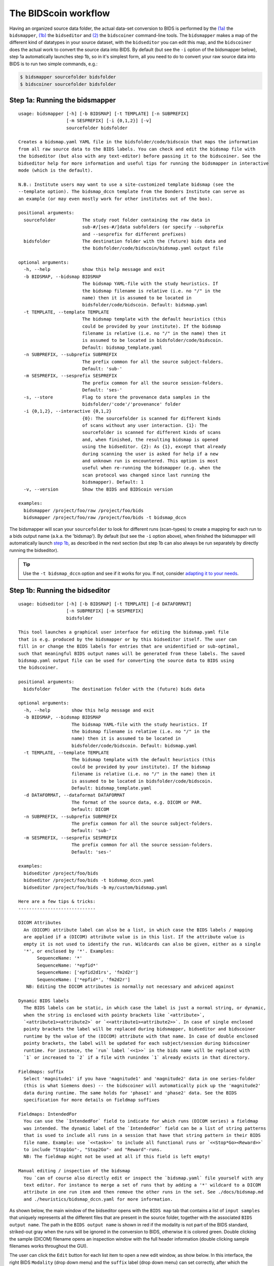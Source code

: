 The BIDScoin workflow
=====================

Having an organized source data folder, the actual data-set conversion to BIDS is performed by the `(1a) <#step-1a-running-the-bidsmapper>`__ the ``bidsmapper``, `(1b) <#step-1b-running-the-bidseditor>`__ the ``bidseditor`` and `(2) <#step-2-running-the-bidscoiner>`__ the ``bidscoiner`` command-line tools. The ``bidsmapper`` makes a map of the different kind of datatypes in your source dataset, with the ``bidseditor`` you can edit this map, and the ``bidscoiner`` does the actual work to convert the source data into BIDS. By default (but see the ``-i`` option of the bidsmapper below), step 1a automatically
launches step 1b, so in it's simplest form, all you need to do to convert your raw source data into BIDS is to run two simple commands, e.g.:

.. code-block:: console

    $ bidsmapper sourcefolder bidsfolder
    $ bidscoiner sourcefolder bidsfolder

Step 1a: Running the bidsmapper
-------------------------------

::

    usage: bidsmapper [-h] [-b BIDSMAP] [-t TEMPLATE] [-n SUBPREFIX]
                      [-m SESPREFIX] [-i {0,1,2}] [-v]
                      sourcefolder bidsfolder

    Creates a bidsmap.yaml YAML file in the bidsfolder/code/bidscoin that maps the information
    from all raw source data to the BIDS labels. You can check and edit the bidsmap file with
    the bidseditor (but also with any text-editor) before passing it to the bidscoiner. See the
    bidseditor help for more information and useful tips for running the bidsmapper in interactive
    mode (which is the default).

    N.B.: Institute users may want to use a site-customized template bidsmap (see the
    --template option). The bidsmap_dccn template from the Donders Institute can serve as
    an example (or may even mostly work for other institutes out of the box).

    positional arguments:
      sourcefolder          The study root folder containing the raw data in
                            sub-#/[ses-#/]data subfolders (or specify --subprefix
                            and --sesprefix for different prefixes)
      bidsfolder            The destination folder with the (future) bids data and
                            the bidsfolder/code/bidscoin/bidsmap.yaml output file

    optional arguments:
      -h, --help            show this help message and exit
      -b BIDSMAP, --bidsmap BIDSMAP
                            The bidsmap YAML-file with the study heuristics. If
                            the bidsmap filename is relative (i.e. no "/" in the
                            name) then it is assumed to be located in
                            bidsfolder/code/bidscoin. Default: bidsmap.yaml
      -t TEMPLATE, --template TEMPLATE
                            The bidsmap template with the default heuristics (this
                            could be provided by your institute). If the bidsmap
                            filename is relative (i.e. no "/" in the name) then it
                            is assumed to be located in bidsfolder/code/bidscoin.
                            Default: bidsmap_template.yaml
      -n SUBPREFIX, --subprefix SUBPREFIX
                            The prefix common for all the source subject-folders.
                            Default: 'sub-'
      -m SESPREFIX, --sesprefix SESPREFIX
                            The prefix common for all the source session-folders.
                            Default: 'ses-'
      -s, --store           Flag to store the provenance data samples in the
                            bidsfolder/'code'/'provenance' folder
      -i {0,1,2}, --interactive {0,1,2}
                            {0}: The sourcefolder is scanned for different kinds
                            of scans without any user interaction. {1}: The
                            sourcefolder is scanned for different kinds of scans
                            and, when finished, the resulting bidsmap is opened
                            using the bidseditor. {2}: As {1}, except that already
                            during scanning the user is asked for help if a new
                            and unknown run is encountered. This option is most
                            useful when re-running the bidsmapper (e.g. when the
                            scan protocol was changed since last running the
                            bidsmapper). Default: 1
      -v, --version         Show the BIDS and BIDScoin version

    examples:
      bidsmapper /project/foo/raw /project/foo/bids
      bidsmapper /project/foo/raw /project/foo/bids -t bidsmap_dccn

The bidsmapper will scan your ``sourcefolder`` to look for different runs (scan-types) to create a mapping for each run to a bids output name (a.k.a. the 'bidsmap'). By default (but see the ``-i`` option above), when finished the bidsmapper will automatically launch `step 1b <#step-1b-running-the-bidseditor>`__, as described in the next section (but step 1b can also always be run separately by directly running the bidseditor).

.. tip::
   Use the ``-t bidsmap_dccn`` option and see if it works for you. If not, consider `adapting it to your needs <advanced.html#site-specific-customized-template>`__.

Step 1b: Running the bidseditor
-------------------------------

::

    usage: bidseditor [-h] [-b BIDSMAP] [-t TEMPLATE] [-d DATAFORMAT]
                      [-n SUBPREFIX] [-m SESPREFIX]
                      bidsfolder

    This tool launches a graphical user interface for editing the bidsmap.yaml file
    that is e.g. produced by the bidsmapper or by this bidseditor itself. The user can
    fill in or change the BIDS labels for entries that are unidentified or sub-optimal,
    such that meaningful BIDS output names will be generated from these labels. The saved
    bidsmap.yaml output file can be used for converting the source data to BIDS using
    the bidscoiner.

    positional arguments:
      bidsfolder        The destination folder with the (future) bids data

    optional arguments:
      -h, --help        show this help message and exit
      -b BIDSMAP, --bidsmap BIDSMAP
                        The bidsmap YAML-file with the study heuristics. If
                        the bidsmap filename is relative (i.e. no "/" in the
                        name) then it is assumed to be located in
                        bidsfolder/code/bidscoin. Default: bidsmap.yaml
      -t TEMPLATE, --template TEMPLATE
                        The bidsmap template with the default heuristics (this
                        could be provided by your institute). If the bidsmap
                        filename is relative (i.e. no "/" in the name) then it
                        is assumed to be located in bidsfolder/code/bidscoin.
                        Default: bidsmap_template.yaml
      -d DATAFORMAT, --dataformat DATAFORMAT
                        The format of the source data, e.g. DICOM or PAR.
                        Default: DICOM
      -n SUBPREFIX, --subprefix SUBPREFIX
                        The prefix common for all the source subject-folders.
                        Default: 'sub-'
      -m SESPREFIX, --sesprefix SESPREFIX
                        The prefix common for all the source session-folders.
                        Default: 'ses-'

    examples:
      bidseditor /project/foo/bids
      bidseditor /project/foo/bids -t bidsmap_dccn.yaml
      bidseditor /project/foo/bids -b my/custom/bidsmap.yaml

    Here are a few tips & tricks:
    -----------------------------

    DICOM Attributes
      An (DICOM) attribute label can also be a list, in which case the BIDS labels / mapping
      are applied if a (DICOM) attribute value is in this list. If the attribute value is
      empty it is not used to identify the run. Wildcards can also be given, either as a single
      '*', or enclosed by '*'. Examples:
           SequenceName: '*'
           SequenceName: '*epfid*'
           SequenceName: ['epfid2d1rs', 'fm2d2r']
           SequenceName: ['*epfid*', 'fm2d2r']
       NB: Editing the DICOM attributes is normally not necessary and adviced against

    Dynamic BIDS labels
      The BIDS labels can be static, in which case the label is just a normal string, or dynamic,
      when the string is enclosed with pointy brackets like `<attribute>`,
      `<attribute1><attribute2>` or `<<attribute1><attribute2>>`. In case of single enclosed
      pointy brackets the label will be replaced during bidsmapper, bidseditor and bidscoiner
      runtime by the value of the (DICOM) attribute with that name. In case of double enclosed
      pointy brackets, the label will be updated for each subject/session during bidscoiner
      runtime. For instance, the `run` label `<<1>>` in the bids name will be replaced with
      `1` or increased to `2` if a file with runindex `1` already exists in that directory.

    Fieldmaps: suffix
      Select 'magnitude1' if you have 'magnitude1' and 'magnitude2' data in one series-folder
      (this is what Siemens does) -- the bidscoiner will automatically pick up the 'magnitude2'
      data during runtime. The same holds for 'phase1' and 'phase2' data. See the BIDS
      specification for more details on fieldmap suffixes

    Fieldmaps: IntendedFor
      You can use the `IntendedFor` field to indicate for which runs (DICOM series) a fieldmap
      was intended. The dynamic label of the `IntendedFor` field can be a list of string patterns
      that is used to include all runs in a session that have that string pattern in their BIDS
      file name. Example: use `<<task>>` to include all functional runs or `<<Stop*Go><Reward>>`
      to include "Stop1Go"-, "Stop2Go"- and "Reward"-runs.
      NB: The fieldmap might not be used at all if this field is left empty!

    Manual editing / inspection of the bidsmap
      You `can of course also directly edit or inspect the `bidsmap.yaml` file yourself with any
      text editor. For instance to merge a set of runs that by adding a '*' wildcard to a DICOM
      attribute in one run item and then remove the other runs in the set. See ./docs/bidsmap.md
      and ./heuristics/bidsmap_dccn.yaml for more information.

As shown below, the main window of the bidseditor opens with the ``BIDS map`` tab that contains a list of ``input samples`` that uniquely represents all the different files that are present in the source folder, together with the associated ``BIDS output name``. The path in the ``BIDS output name`` is shown in red if the modality is not part of the BIDS standard, striked-out gray when the runs will be ignored in the conversion to BIDS, otherwise it is colored green. Double clicking the sample (DICOM) filename opens an inspection window with the full header information (double clicking sample filenames works throughout the GUI).

\ |Bidseditor main window|\

The user can click the ``Edit`` button for each list item to open a new edit window, as show below. In this interface, the right BIDS ``Modality`` (drop down menu) and the ``suffix`` label (drop down menu) can set correctly, after which the associated BIDS ``Labels`` can be edited (double click black items). As a result, the new BIDS ``Output name`` is then shown in the bottom text field. This is how the BIDS output data will look like and, if this looks all fine, the user can store this mapping to the bidsmap and return to the main window by clicking the ``OK`` button.

\ |Bidseditor edit window|\

.. tip::
   Use the ``Export`` button to append new or unknown run items to your `template bidsmap <advanced.html#site-specific-customized-template>`__ for usage in other studies

Finally, if all BIDS output names in the main window are fine, the user can click on the ``Save`` button and proceed with running the bidscoiner tool.

Step 2: Running the bidscoiner
------------------------------

::

    usage: bidscoiner [-h] [-p PARTICIPANT_LABEL [PARTICIPANT_LABEL ...]] [-f]
                      [-s] [-b BIDSMAP] [-n SUBPREFIX] [-m SESPREFIX] [-v]
                      sourcefolder bidsfolder

    Converts ("coins") datasets in the sourcefolder to nifti / json / tsv datasets in the
    bidsfolder according to the BIDS standard. Check and edit the bidsmap.yaml file to
    your needs using the bidseditor tool before running this function. You can run
    bidscoiner after all data is collected, or run / re-run it whenever new data has
    been added to the source folder (presuming the scan protocol hasn't changed). If you
    delete a (subject/) session folder from the bidsfolder, it will be re-created from the
    sourcefolder the next time you run the bidscoiner.

    Provenance information, warnings and error messages are stored in the
    bidsfolder/code/bidscoin/bidscoiner.log file.

    positional arguments:
      sourcefolder          The source folder containing the raw data in
                            sub-#/[ses-#]/data format (or specify --subprefix and
                            --sesprefix for different prefixes)
      bidsfolder            The destination / output folder with the bids data

    optional arguments:
      -h, --help            show this help message and exit
      -p PARTICIPANT_LABEL [PARTICIPANT_LABEL ...], --participant_label PARTICIPANT_LABEL [PARTICIPANT_LABEL ...]
                            Space seperated list of selected sub-# names / folders
                            to be processed (the sub- prefix can be removed).
                            Otherwise all subjects in the sourcefolder will be
                            selected
      -f, --force           If this flag is given subjects will be processed,
                            regardless of existing folders in the bidsfolder.
                            Otherwise existing folders will be skipped
      -s, --skip_participants
                            If this flag is given those subjects that are in
                            particpants.tsv will not be processed (also when the
                            --force flag is given). Otherwise the participants.tsv
                            table is ignored
      -b BIDSMAP, --bidsmap BIDSMAP
                            The bidsmap YAML-file with the study heuristics. If
                            the bidsmap filename is relative (i.e. no "/" in the
                            name) then it is assumed to be located in
                            bidsfolder/code/bidscoin. Default: bidsmap.yaml
      -n SUBPREFIX, --subprefix SUBPREFIX
                            The prefix common for all the source subject-folders.
                            Default: 'sub-'
      -m SESPREFIX, --sesprefix SESPREFIX
                            The prefix common for all the source session-folders.
                            Default: 'ses-'
      -v, --version         Show the BIDS and BIDScoin version

    examples:
      bidscoiner /project/foo/raw /project/foo/bids
      bidscoiner -f /project/foo/raw /project/foo/bids -p sub-009 sub-030

.. tip::
   Check your json sidecar files of your fieldmaps, in particular see if they have the expected ``IntendedFor`` values.

.. note::
   The provenance of the produced BIDS data-sets is stored in the ``[bidsfolder]/code/bidscoin/bidscoiner.log`` file. This file is also very useful for debugging / tracking down bidscoin issues.

.. |Bidseditor main window| image:: ./_static/bidseditor_main.png
.. |Bidseditor edit window| image:: ./_static/bidseditor_edit.png


